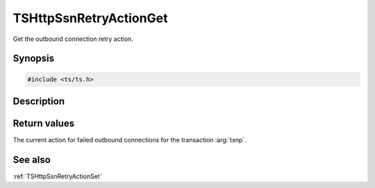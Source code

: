 .. default-domain:: c

=======================
TSHttpSsnRetryActionGet
=======================

Get the outbound connection retry action.

Synopsis
========

.. code-block:: c

    #include <ts/ts.h>

.. function:: TSHttpOutboundRetryAction TSHttpSsnRetryActionGet(TSHttpTxn txnp)

Description
===========


Return values
=============

The current action for failed outbound connections for the transaction :arg:`txnp`.

See also
========

:ref:`TSHttpSsnRetryActionSet`
